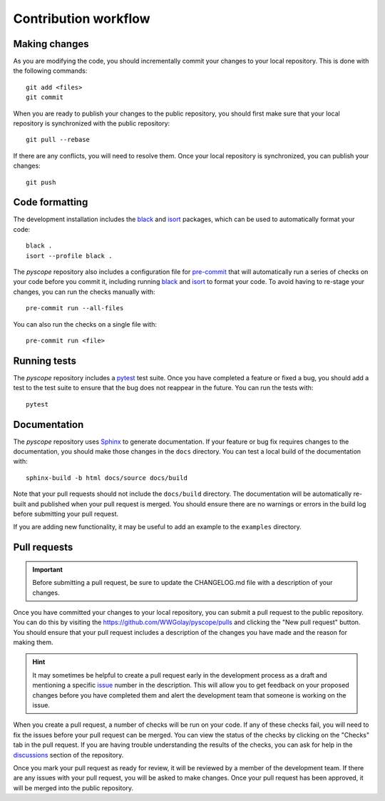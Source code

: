 *********************
Contribution workflow
*********************

Making changes
--------------
As you are modifying the code, you should incrementally commit your changes to
your local repository. This is done with the following commands::

    git add <files>
    git commit

When you are ready to publish your changes to the public repository, you
should first make sure that your local repository is synchronized with the
public repository::

    git pull --rebase

If there are any conflicts, you will need to resolve them. Once your local
repository is synchronized, you can publish your changes::

    git push


Code formatting
---------------
The development installation includes the `black <https://black.readthedocs.io/en/stable/>`_
and `isort <https://pycqa.github.io/isort/>`_ packages, which can be used to
automatically format your code::

    black .
    isort --profile black .

The `pyscope` repository also includes a configuration file for
`pre-commit <https://pre-commit.com/>`_ that will automatically run a series of
checks on your code before you commit it, including running
`black <https://black.readthedocs.io/en/stable/>`_ and
`isort <https://pycqa.github.io/isort/>`_ to format your code. To avoid having to
re-stage your changes, you can run the checks manually with::

    pre-commit run --all-files

You can also run the checks on a single file with::

    pre-commit run <file>

Running tests
-------------
The `pyscope` repository includes a `pytest <https://docs.pytest.org/en/latest/>`_
test suite. Once you have completed a feature or fixed a bug, you should add a test to the
test suite to ensure that the bug does not reappear in the future.
You can run the tests with::

    pytest

Documentation
-------------
The `pyscope` repository uses `Sphinx <https://www.sphinx-doc.org/en/master/>`_
to generate documentation. If your feature or bug fix requires changes to the
documentation, you should make those changes in the ``docs`` directory. You can
test a local build of the documentation with::

    sphinx-build -b html docs/source docs/build

Note that your pull requests should not include the ``docs/build`` directory.
The documentation will be automatically re-built and published when your pull request
is merged. You should ensure there are no warnings or errors in the build log
before submitting your pull request.

If you are adding new functionality, it may be useful to add an example to the
``examples`` directory.

Pull requests
-------------
.. important::

    Before submitting a pull request, be sure to update the CHANGELOG.md
    file with a description of your changes.

Once you have committed your changes to your local repository, you can submit
a pull request to the public repository. You can do this by visiting the
`<https://github.com/WWGolay/pyscope/pulls>`_ and clicking the
"New pull request" button. You should ensure that your pull request includes a
description of the changes you have made and the reason for making them.

.. hint::

    It may sometimes be helpful to create a pull request early in the development process
    as a draft and mentioning a specific `issue <https://github.com/WWGolay/pyscope/issues>`_
    number in the description. This will allow you to get feedback on your proposed
    changes before you have completed them and alert the development team that
    someone is working on the issue.

When you create a pull request, a number of checks will be run on your code. If
any of these checks fail, you will need to fix the issues before your pull
request can be merged. You can view the status of the checks by clicking on the
"Checks" tab in the pull request. If you are having trouble understanding the
results of the checks, you can ask for help in the
`discussions <https://github.com/WWGolay/pyscope/discussions>`_ section of the
repository.

Once you mark your pull request as ready for review, it will be reviewed by a
member of the development team. If there are any issues with your pull request,
you will be asked to make changes. Once your pull request has been approved, it
will be merged into the public repository.
